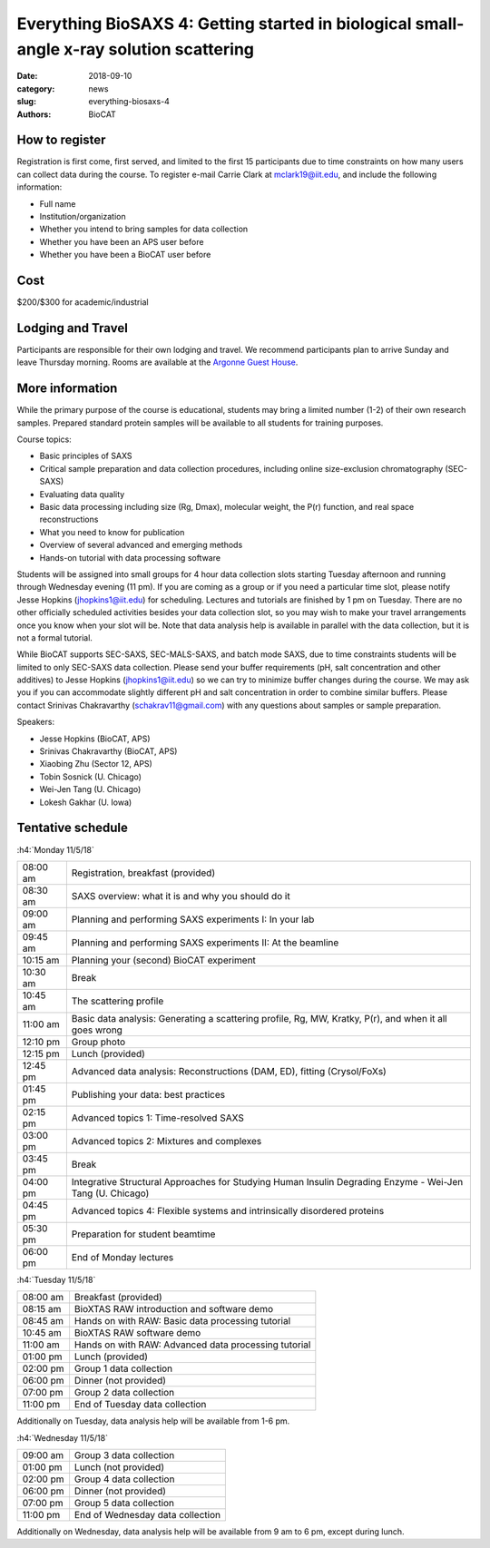 Everything BioSAXS 4: Getting started in biological small-angle x-ray solution scattering
##########################################################################################

:date: 2018-09-10
:category: news
:slug: everything-biosaxs-4
:authors: BioCAT

.. row::

    .. column::
        :width: 6

        .. lead::

            BioCAT is offering its fourth intensive HOW-TO course in BioSAXS.
            Students will have a day and a half of lectures and hands-on
            software tutorials on the basics of BioSAXS data collection and
            processing from expert practitioners in the field. This will be
            followed by data collection on the BioCAT beamline (Sector 18
            at the APS) and data analysis help. Students are encouraged to bring
            1-2 research samples for the data collection.

            The course will take place from 11/5/18-11/8/18 at the APS (see
            schedule below for details).

    .. column::
        :width: 6

        .. thumbnail::

            .. image:: {filename}/images/news/biosaxs_everything1_announce.jpg
                :class: img-rounded

            .. caption::

                Students at the BioCAT BioSAXS course in 2016.


How to register
^^^^^^^^^^^^^^^^

.. lead::

    Registration is currently OPEN.

Registration is first come, first served, and limited to the first 15 participants
due to time constraints on how many users can collect data during the course.
To register e-mail Carrie Clark at mclark19@iit.edu, and include the
following information:

*   Full name
*   Institution/organization
*   Whether you intend to bring samples for data collection
*   Whether you have been an APS user before
*   Whether you have been a BioCAT user before

Cost
^^^^^^

$200/$300 for academic/industrial

Lodging and Travel
^^^^^^^^^^^^^^^^^^^^

Participants are responsible for their own lodging and travel. We recommend
participants plan to arrive Sunday and leave Thursday morning. Rooms are
available at the `Argonne Guest House <https://www.anlgh.org/>`_.

More information
^^^^^^^^^^^^^^^^^

While the primary purpose of the course is educational, students may bring a
limited number (1-2) of their own research samples. Prepared standard protein
samples will be available to all students for training purposes.

Course topics:

*   Basic principles of SAXS
*   Critical sample preparation and data collection procedures, including
    online size-exclusion chromatography (SEC-SAXS)
*   Evaluating data quality
*   Basic data processing including size (Rg, Dmax), molecular weight, the P(r)
    function, and real space reconstructions
*   What you need to know for publication
*   Overview of several advanced and emerging methods
*   Hands-on tutorial with data processing software

Students will be assigned into small groups for 4 hour data collection slots
starting Tuesday afternoon and running through Wednesday evening (11 pm). If
you are coming as a group or if you need a particular time slot, please notify
Jesse Hopkins (jhopkins1@iit.edu) for scheduling. Lectures and tutorials are
finished by 1 pm on Tuesday. There are no other officially scheduled activities
besides your data collection slot, so you may wish to make your travel arrangements
once you know when your slot will be. Note that data analysis help is available
in parallel with the data collection, but it is not a formal tutorial.

While BioCAT supports SEC-SAXS, SEC-MALS-SAXS, and batch mode SAXS, due to
time constraints students will be limited to only SEC-SAXS data collection. Please
send your buffer requirements (pH, salt concentration and other additives)
to Jesse Hopkins (jhopkins1@iit.edu) so we can try to minimize buffer changes
during the course. We may ask you if you can accommodate slightly different pH and
salt concentration in order to combine similar buffers. Please contact Srinivas
Chakravarthy (schakrav11@gmail.com) with any questions about samples or sample
preparation.

Speakers:

*   Jesse Hopkins (BioCAT, APS)
*   Srinivas Chakravarthy (BioCAT, APS)
*   Xiaobing Zhu (Sector 12, APS)
*   Tobin Sosnick (U. Chicago)
*   Wei-Jen Tang (U. Chicago)
*   Lokesh Gakhar (U. Iowa)

Tentative schedule
^^^^^^^^^^^^^^^^^^^^

:h4:`Monday 11/5/18`

.. class:: table-hover

    ======== =========================================================================================================
    08:00 am Registration, breakfast (provided)
    08:30 am SAXS overview: what it is and why you should do it
    09:00 am Planning and performing SAXS experiments I: In your lab
    09:45 am Planning and performing SAXS experiments II: At the beamline
    10:15 am Planning your (second) BioCAT experiment
    10:30 am Break
    10:45 am The scattering profile
    11:00 am Basic data analysis: Generating a scattering profile, Rg, MW, Kratky, P(r), and when it all goes wrong
    12:10 pm Group photo
    12:15 pm Lunch (provided)
    12:45 pm Advanced data analysis: Reconstructions (DAM, ED), fitting (Crysol/FoXs)
    01:45 pm Publishing your data: best practices
    02:15 pm Advanced topics 1: Time-resolved SAXS
    03:00 pm Advanced topics 2: Mixtures and complexes
    03:45 pm Break
    04:00 pm Integrative Structural Approaches for Studying Human Insulin Degrading Enzyme - Wei-Jen Tang (U. Chicago)
    04:45 pm Advanced topics 4: Flexible systems and intrinsically disordered proteins
    05:30 pm Preparation for student beamtime
    06:00 pm End of Monday lectures
    ======== =========================================================================================================

:h4:`Tuesday 11/5/18`

.. class:: table-hover

    ======== =======================================================================================================
    08:00 am Breakfast (provided)
    08:15 am BioXTAS RAW introduction and software demo
    08:45 am Hands on with RAW: Basic data processing tutorial
    10:45 am BioXTAS RAW software demo
    11:00 am Hands on with RAW: Advanced data processing tutorial
    01:00 pm Lunch (provided)
    02:00 pm Group 1 data collection
    06:00 pm Dinner (not provided)
    07:00 pm Group 2 data collection
    11:00 pm End of Tuesday data collection
    ======== =======================================================================================================

Additionally on Tuesday, data analysis help will be available from 1-6 pm.

:h4:`Wednesday 11/5/18`

.. class:: table-hover

    ======== =======================================================================================================
    09:00 am Group 3 data collection
    01:00 pm Lunch (not provided)
    02:00 pm Group 4 data collection
    06:00 pm Dinner (not provided)
    07:00 pm Group 5 data collection
    11:00 pm End of Wednesday data collection
    ======== =======================================================================================================

Additionally on Wednesday, data analysis help will be available from 9 am to 6 pm, except during lunch.
